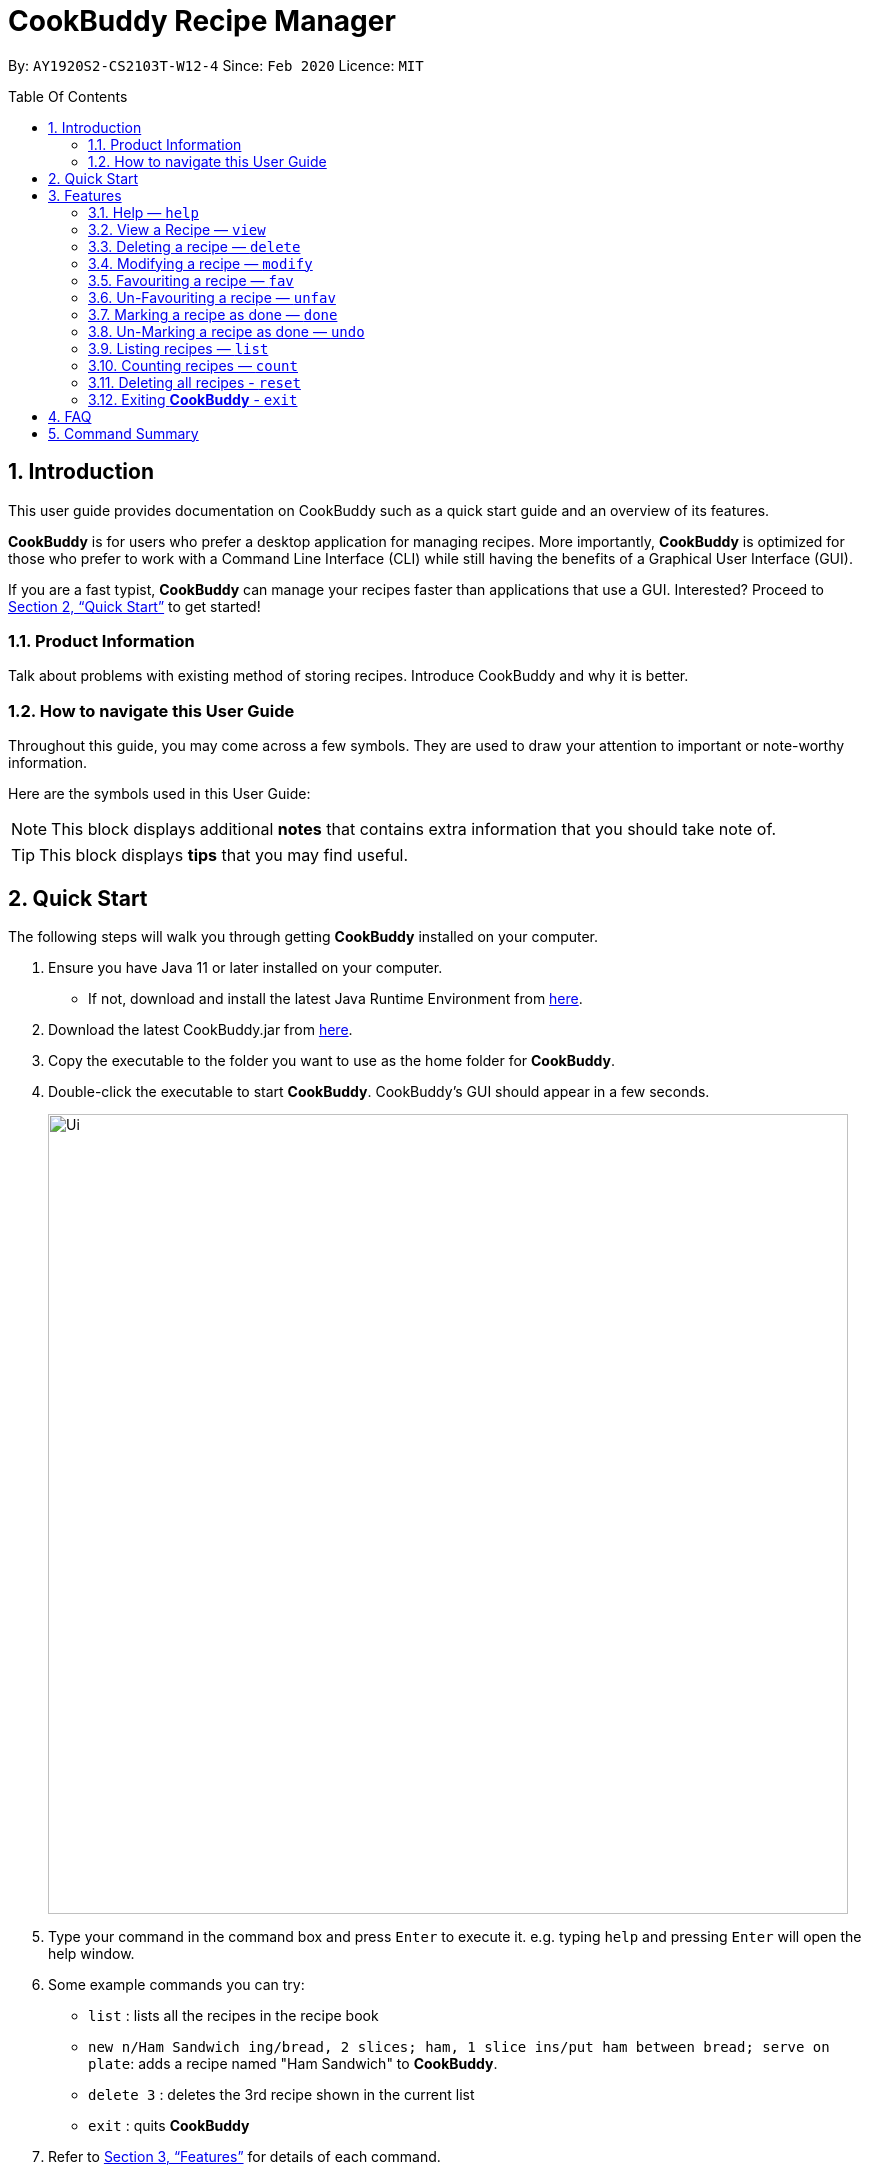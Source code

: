 # **CookBuddy Recipe Manager**
:site-section: UserGuide
:toc:
:toc-title: Table Of Contents
:toc-placement: preamble
:sectnums:
:imagesDir: images
:stylesDir: stylesheets
:xrefstyle: full
:experimental:
ifdef::env-github[]
:tip-caption: :bulb:
:note-caption: :information_source:
endif::[]
:repoURL: https://github.com/AY1920S2-CS2103T-W12-4/main/

By: `AY1920S2-CS2103T-W12-4`      Since: `Feb 2020`      Licence: `MIT`

== Introduction

This user guide provides documentation on CookBuddy such as a quick start guide and an overview of its features.

*CookBuddy* is for users who prefer a desktop application for managing recipes.
More importantly, *CookBuddy* is optimized for those who prefer to work with a Command Line Interface (CLI) while still having the benefits of a Graphical User Interface (GUI).

If you are a fast typist, *CookBuddy* can manage your recipes faster than applications that use a GUI.
Interested?
Proceed to <<Quick Start>> to get started!

=== Product Information

Talk about problems with existing method of storing recipes.
Introduce CookBuddy and why it is better.

=== How to navigate this User Guide

Throughout this guide, you may come across a few symbols.
They are used to draw your attention to important or note-worthy information.

Here are the symbols used in this User Guide:

[NOTE]
This block displays additional *notes* that contains extra information that you should take note of.

[TIP]
This block displays *tips* that you may find useful.

== Quick Start

The following steps will walk you through getting *CookBuddy* installed on your computer.

. Ensure you have Java 11 or later installed on your computer.
    - If not, download and install the latest Java Runtime Environment from https://www.java.com/en/download/[here].

. Download the latest CookBuddy.jar from https://github.com/AY1920S2-CS2103T-W12-4/main/releases[here].

. Copy the executable to the folder you want to use as the home folder for *CookBuddy*.

. Double-click the executable to start *CookBuddy*. CookBuddy's GUI should appear in a few seconds.
+
image::Ui.png[width="800"]
+
. Type your command in the command box and press kbd:[Enter] to execute it.
   e.g. typing `help` and pressing kbd:[Enter] will open the help window.

. Some example commands you can try:

   * `list` : lists all the recipes in the recipe book

   * `new n/Ham Sandwich ing/bread, 2 slices; ham, 1 slice ins/put ham between bread; serve on plate`:
    adds a recipe named "Ham Sandwich" to *CookBuddy*.

   * `delete 3` : deletes the 3rd recipe shown in the current list

   * `exit` : quits *CookBuddy*

. Refer to <<Features>> for details of each command.

==  Features

The following sub-sections describes the features you can use in *CookBuddy*.

.COMMAND FORMAT
****
* Words in `UPPER_CASE` are values of the parameters to be supplied by the user.
    ** In `find n/RECIPE_NAME`, `RECIPE_NAME` refers to the value of the `n/` parameter supplied to the `find` command.

* Words in square brackets indicate that they are optional. `[t/TAG]` means the `t/` parameter is optional.
****

===  Help — `help`
You can list all the commands recognised by *CookBuddy* by typing `help` into the command box and pressing kbd:[Enter].

If you also specify a command, *CookBuddy* will show how to use that specific command.

Format: `help [COMMAND]`

Example 1: You can type `help` and *CookBuddy* will display the commands that it recognises.

Example 2: You can type `help delete` and *CookBuddy* will display how to use the `delete` command.

tag::AddRecipe[]
=== Adding a recipe — `new`
You can add a new recipe to *CookBuddy* using the `new` command.

[NOTE]
Parameters in *bold* indicate they are mandatory.

Format: `new *n/NAME* *ing/INGREDIENT, QUANTITY* [; ...] *ins/INSTRUCTION* [; ...] [cal/CALORIES] [s/SERVING_SIZE]
[r/RATING] [t/TAG [, ...]]`


*CookBuddy* accepts the following parameters:

    * `n/` - *name*
    * `ing/` - *ingredients*
    * `ins/` - *instructions*
    * `cal/` - calories (in kcal)
    * `s/` - serving size (any integer greater than 0)
    * `r/` - rating (any integer between 0-5, inclusive)
    * `d/` - difficulty (any integer between 0-5, inclusive)
    * `t/` - tags (separated by commas)

Example 1: You can enter `new n/Fried Rice ing/White rice, 1 cup; salt, 1 gram ins/Fry the rice; add salt` into *CookBuddy*, and a new recipe with the following attributes will be added:

    * Name: Fried Rice
    * Ingredients:
        ** 1 cup of white rice
        ** 1 gram of salt
    * Instructions:
        . Fry the rice
        . Add salt

end::AddRecipe[]

=== View a Recipe — `view`
You can view a given recipe on *CookBuddy* using the `view` command.

Format: `view INDEX`

Example: You can type `view 2` and *CookBuddy* will display the recipe at index 2 on the main page.


=== Deleting a recipe — `delete`
You can delete an existing recipe from *CookBuddy* using the `delete` command.

Format: `delete INDEX`

Example: You can type `delete 1` and *CookBuddy* will delete the recipe at index 1.


=== Modifying a recipe — `modify`
You can modify the attributes of an existing recipe in *CookBuddy* using the `modify` command.

Format: `modify INDEX [ing/INGREDIENT, QUANTITY [; ...]] [ins/INSTRUCTION [; ...]] [cal/CALORIES] [s/SERVING_SIZE]
[r/RATING] [t/TAG [, ...]]`

==== Modifying a recipe's ingredients
You can modify a recipe's ingredients by appending `ing/INGREDIENT, QUANTITY [; ...]` to a `modify` command.

Example: You can type `modify 1 ing/ham, 2 slices` and *CookBuddy* will modify the ingredients of the 1st recipe in
the list to contain only 2 slices of ham.


==== Modifying a recipe's instructions
You can modify a recipe's instructions by appending `ins/INSTRUCTION [; ...]` to a `modify` command.

Example: You can type `modify 2 ins/boil eggs; slice apples` and *CookBuddy* will modify the instructions in the 2nd
recipe to contain two instructions:

    * boil eggs
    * slice apples

==== Modifying a recipe's tags
You can modify a recipe's tags by appending `[t/TAG [, ...]]` to a `modify` command.
If you want to remove all tags from the recipe, append `t/` instead.

Example 1: You can type `modify 1 t/lunch, dinner` and *CookBuddy* will update the tags in the 1st recipe to contain
two tags:

    * lunch
    * dinner

Example 2: You can type `modify 1 t/` and *CookBuddy* will remove all existing tags from the 1st recipe.


=== Favouriting a recipe — `fav`
You can favourite an existing recipe from *CookBuddy* using the `fav` command.

Format: `fav INDEX`

Example: You can type `fav 1` and *CookBuddy* will favourite the recipe at index 1.
[NOTE]
A favourited recipe is indicated by a red filled heart


=== Un-Favouriting a recipe — `unfav`
You can un-favourite an existing recipe from *CookBuddy* using the `fav` command.

Format: `unfav INDEX`

Example: You can type `unfav 1` and *CookBuddy* will un-favourite the recipe at index 1.
[NOTE]
Recipes are not favourited by default.
This command is only useful if you wish to un-favourite recipe that is already favourited.
A non-favourited recipe is indicated by a heart with a read outline and no fill.


=== Marking a recipe as done — `done`
You can mark an existing recipe from *CookBuddy* as being done using the `done` command. This indicates that it has
been attempted.

Format: `done INDEX`

Example: You can type `done 1` and *CookBuddy* will mark the recipe at index 1 as being done, indicating that it has
been attempted.


=== Un-Marking a recipe as done — `undo`
You can un-mark an existing recipe from *CookBuddy* as being done, using the`undo` command. This indicates that the
recipe has not been attempted.

Format: `undo INDEX`

Example: You can type `undo 1` and *CookBuddy* will un-mark the recipe at index 1 as done, indicating that it has not
been attempted.
[NOTE]
Recipes are marked as not attempted by default.
This command is only useful if you wish to un-mark recipe that is already marked as done.


=== Listing recipes — `list`
You can list all the existing recipes from *CookBuddy* using the `list` command.

Format: `list`

tag::find[]
=== Finding recipes — `find`
You can find an existing recipe with a particular parameter from *CookBuddy* using the `find` command.

Format: `find [n/NAME [...]] [ing/INGREDIENT [...]]`

[NOTE]
*CookBuddy* can find recipes from one parameter at a time.

==== Finding a recipe by name
You can find a recipe by its name by appending `n/NAME [...]` to a `find` command.

Example: You can type `find n/sandwich` and *CookBuddy* will display recipes that contain the word `sandwich` in their name.

==== Finding a recipe by ingredient
You can find a recipe by its ingredient by appending `[ing/INGREDIENT [...]]` to a `find` command.

Example: You can type `find ing/bread` and *CookBuddy* will display the recipes containing bread as an ingredient to you.

end::find[]

=== Counting recipes — `count`
You can count the total number of recipes stored in *CookBuddy* using the `count` command.

Format: `count`

//
//=== Tag a Recipe — `tag <index> <tag_type> <tag> (V1.3)`
//Tags a recipe at the specified index with the tag of tag_type.
//
//Example: `tag 1 cuisine french` would assign the tag `cuisine: french` to the recipe at index 1.

// ==== Tag recipes as containing allergens — `tag allergen <index> [ingredient] <allergen>`
// Tags a recipe (and the ingredient, if specified) as containing `allergen`.

// ==== Tag the meal type of a recipe — `tag meal <index> <meal type>`
// Tag the recipe as `meal type` such as breakfast/lunch/dinner

// === Duplicate Recipe — `dup <index>`
// Duplicates the recipe found at the specified index, and places the new recipe at `index + 1`
// Useful for users who wish to experiment with recipes while keeping a copy of the original.

=== Deleting all recipes - `reset`
You can remove all recipes stored in *CookBuddy* using the `reset`command.

Format: `reset`

=== Exiting *CookBuddy* - `exit`
You can exit from *CookBuddy* using the `exit` command.

Format: `exit`

== FAQ

The following section answers some questions you might have regarding *CookBuddy*.

Q: How do I transfer my data to another Computer?
A: Download the jar in the other computer and copy the entire data folder over to the same directory. Run CookBuddy and update the preferences.json if necessary.

== Command Summary

The following section gives a quick summary of all the commands you can use in CookBuddy arranged in an alphabetical order.

* `count`: *Counts the total number of recipes stored in CookBuddy*

* `delete *INDEX*`: *Deletes the recipe at given `INDEX`*

* `done *INDEX*`: *Marks the recipe at given `INDEX` as `done`*

* `exit`: *Exits CookBuddy*

* `fav *INDEX*`: *Favourites the recipe at given `INDEX`*

* `find [n/NAME [...]] [ing/INGREDIENT [...]]`: *Finds an existing recipe with the given parameter from CookBuddy*

* `help`: *Lists all the commands recognised by CookBuddy*

* `help [COMMAND]`: *Displays how to use the `COMMAND` command*

* `list`: *Lists all the recipes*

* `modify INDEX [ing/INGREDIENT, QUANTITY [; ...]] [ins/INSTRUCTION [; ...]] [cal/CALORIES] [s/SERVING_SIZE]
[r/RATING] [t/TAG [, ...]]`: *Modifies the given parameter(s) of the recipe*

* `new *n/NAME* *ing/INGREDIENT, QUANTITY* [; ...] *ins/INSTRUCTION* [; ...] [cal/CALORIES] [s/SERVING_SIZE]
[r/RATING] [t/TAG [, ...]]`: *Adds a new recipe*

* `reset`: *Removes all the recipes from CookBuddy*

* `undo *INDEX*`: *Undoes the recipe at given `INDEX`*

* `unfav *INDEX*`: *Unfavourites the recipe at given `INDEX`*

* `view *INDEX*`: *Displays the recipe at given `INDEX` on CookBuddy*
